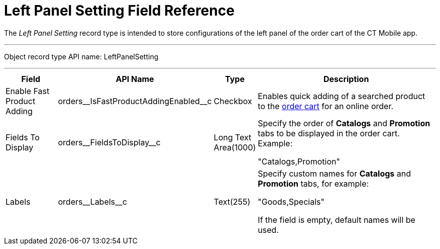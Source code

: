 = Left Panel Setting Field Reference

The _Left Panel Setting_ record type is intended to store configurations  of the left panel of the order cart of the CT Mobile app.

'''''

Object record type API name: [.apiobject]#LeftPanelSetting#

'''''

[width="100%",cols="15%,20%,10%,55%"]
|===
|*Field* |*API Name* |*Type* |*Description*

|Enable Fast Product Adding|[.apiobject]#orders\__IsFastProductAddingEnabled__c#|Checkbox|Enables quick adding of a searched product to the xref:admin-guide/managing-ct-orders/order-management/online-order.adoc#h2_915453080[order cart] for an online order.

|Fields To Display
|[.apiobject]#orders\__FieldsToDisplay__c# |Long Text Area(1000) a| Specify the order of *Catalogs* and *Promotion* tabs to be displayed in the order cart. Example:

[.apiobject]#"Catalogs,Promotion"#

|Labels |[.apiobject]#orders\__Labels__c#
|Text(255) a| Specify custom names for *Catalogs* and *Promotion* tabs, for example:

[.apiobject]#"Goods,Specials"#

If the field is empty, default names will be used.

|===



